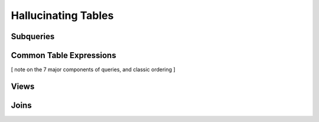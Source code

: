 Hallucinating Tables
====================

Subqueries
----------

Common Table Expressions
------------------------

[ note on the 7 major components of queries, and classic ordering ]

Views
-----

Joins
-----
